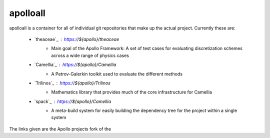 apolloall
==========

apolloall is a container for all of individual git repositories that make up the
actual project.  Currently these are:

  + `theaceae`_ : https://${apollo}/theaceae
      - Main goal of the Apollo Framework: A set of test cases for evaluating
        discretization schemes across a wide range of physics cases
  + `Camellia`_ : https://${apollo}/Camellia 
      - A Petrov-Galerkin toolkit used to evaluate the different methods
  + `Trilinos`_ : https://${apollo}/Trilinos 
      - Mathematics library that provides much of the core infrastructure for
        Camellia
  + `spack`_ : https://${apollo}/Camellia 
      - A meta-build system for easily building the dependency tree for the
        project within a single system


The links given are the Apollo projects fork of the      
